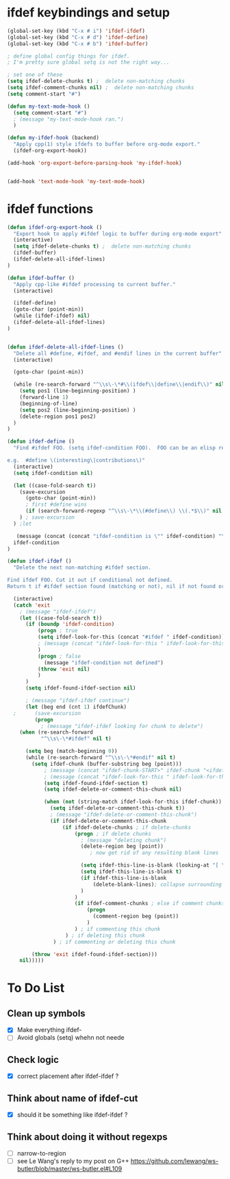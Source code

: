 * ifdef keybindings and setup
#+BEGIN_SRC emacs-lisp
  (global-set-key (kbd "C-x # i") 'ifdef-ifdef)
  (global-set-key (kbd "C-x # d") 'ifdef-define)
  (global-set-key (kbd "C-x # b") 'ifdef-buffer)

  ; define global config things for ifdef.
  ; I'm pretty sure global setq is not the right way...

  ; set one of these
  (setq ifdef-delete-chunks t) ;  delete non-matching chunks
  (setq ifdef-comment-chunks nil) ;  delete non-matching chunks
  (setq comment-start "#")

  (defun my-text-mode-hook ()
    (setq comment-start "#")
    ; (message "my-text-mode-hook ran.")
    )

  (defun my-ifdef-hook (backend)
    "Apply cpp(1) style ifdefs to buffer before org-mode export."
    (ifdef-org-export-hook))

  (add-hook 'org-export-before-parsing-hook 'my-ifdef-hook)


  (add-hook 'text-mode-hook 'my-text-mode-hook)
#+END_SRC

* ifdef functions

#+BEGIN_SRC emacs-lisp
(defun ifdef-org-export-hook ()
  "Export hook to apply #ifdef logic to buffer during org-mode export"
  (interactive)
  (setq ifdef-delete-chunks t) ;  delete non-matching chunks
  (ifdef-buffer)
  (ifdef-delete-all-ifdef-lines)
)

(defun ifdef-buffer ()
  "Apply cpp-like #ifdef processing to current buffer."
  (interactive)

  (ifdef-define)
  (goto-char (point-min))
  (while (ifdef-ifdef) nil)
  (ifdef-delete-all-ifdef-lines)
)


(defun ifdef-delete-all-ifdef-lines ()
  "Delete all #define, #ifdef, and #endif lines in the current buffer"
  (interactive)

  (goto-char (point-min))

  (while (re-search-forward "^\\s\-\*#\\(ifdef\\|define\\|endif\\)" nil t)
    (setq pos1 (line-beginning-position) )
    (forward-line 1)
    (beginning-of-line)
    (setq pos2 (line-beginning-position) )
    (delete-region pos1 pos2)
  )
)

(defun ifdef-define ()
  "Find #ifdef FOO. (setq ifdef-condition FOO).  FOO can be an elisp regexp.

e.g.  #define \(interesting\|contributions\)"
  (interactive)
  (setq ifdef-condition nil)

  (let ((case-fold-search t))
    (save-excursion 
      (goto-char (point-min))
      ; first #define wins
      (if (search-forward-regexp "^\\s\-\*\\(#define\\) \\(.*$\\)" nil t) (setq ifdef-condition (match-string 2)))
    ) ; save-excursion
  ) ;let

   (message (concat (concat "ifdef-condition is \"" ifdef-condition) "\""))
  ifdef-condition
)

(defun ifdef-ifdef ()
  "Delete the next non-matching #ifdef section.

Find ifdef FOO. Cut it out if conditional not defined.
Return t if #ifdef section found (matching or not), nil if not found or no pattern."

  (interactive)
  (catch 'exit
    ; (message "ifdef-ifdef")
    (let ((case-fold-search t))
      (if (boundp 'ifdef-condition)
          (progn ; true
          (setq ifdef-look-for-this (concat "#ifdef " ifdef-condition))
          ; (message (concat "ifdef-look-for-this " ifdef-look-for-this))
          )
          (progn ; false
            (message "ifdef-condition not defined")
          (throw 'exit nil)
          )
      )
      (setq ifdef-found-ifdef-section nil)
  
      ; (message "ifdef-ifdef continue")
      (let (beg end (cnt 1) ifdefChunk)
  ;      (save-excursion
         (progn
           ; (message "ifdef-ifdef looking for chunk to delete")
  	(when (re-search-forward
  	       "^\\s\-\*#ifdef" nil t)
  
  	  (setq beg (match-beginning 0))
  	  (while (re-search-forward "^\\s\-\*#endif" nil t)
  	    (setq ifdef-chunk (buffer-substring beg (point)))
            ; (message (concat "ifdef-chunk-START>" ifdef-chunk "<ifdef-chunk-END"))
            ; (message (concat "ifdef-look-for-this " ifdef-look-for-this))
            (setq ifdef-found-ifdef-section t)
            (setq ifdef-delete-or-comment-this-chunk nil)

            (when (not (string-match ifdef-look-for-this ifdef-chunk))
              (setq ifdef-delete-or-comment-this-chunk t))
              ; (message "ifdef-delete-or-comment-this-chunk")
              (if ifdef-delete-or-comment-this-chunk
                  (if ifdef-delete-chunks ; if delete-chunks
                      (progn ; if delete chunks
                        ; (message "deleting chunk")
                        (delete-region beg (point))
                           ; now get rid of any resulting blank lines
  
                        (setq ifdef-this-line-is-blank (looking-at "[ \t]*$"))
                        (setq ifdef-this-line-is-blank t)
                        (if ifdef-this-line-is-blank
                            (delete-blank-lines); collapse surrounding bank lines to one
                        )  
                      )
                      (if ifdef-comment-chunks ; else if comment chunks
                          (progn 
                            (comment-region beg (point))
                          ) 
                      ) ; if commenting this chunk
                   ) ; if deleting this chunk
               ) ; if commenting or deleting this chunk

  	    (throw 'exit ifdef-found-ifdef-section)))
  	nil)))))
#+END_SRC

* To Do List
** Clean up symbols
   - [X] Make everything ifdef-
   - [ ] Avoid globals (setq) whehn not neede
** Check logic
   - [X] correct placement after ifdef-ifdef ?
** Think about name of ifdef-cut
   - [X] should it be something like ifdef-ifdef ?
** Think about doing it without regexps
   - [ ] narrow-to-region
   - [ ] see Le Wang's reply to my post on G++
         https://github.com/lewang/ws-butler/blob/master/ws-butler.el#L109
